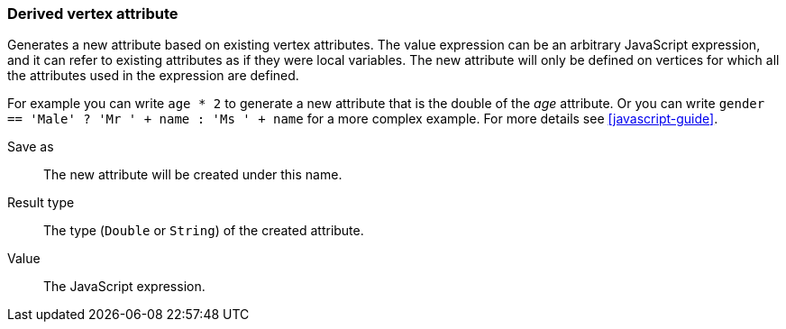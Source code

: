 ### Derived vertex attribute

Generates a new attribute based on existing vertex attributes. The value expression can be
an arbitrary JavaScript expression, and it can refer to existing attributes as if they
were local variables. The new attribute will only be defined on vertices for which all the
attributes used in the expression are defined.

For example you can write `age * 2` to generate a new attribute
that is the double of the _age_ attribute. Or you can write
`gender == 'Male' ? 'Mr ' + name : 'Ms ' + name` for a more complex example.
For more details see <<javascript-guide>>.

====
[[output]] Save as::
The new attribute will be created under this name.

[[type]] Result type::
The type (`Double` or `String`) of the created attribute.

[[expr]] Value::
The JavaScript expression.
====
